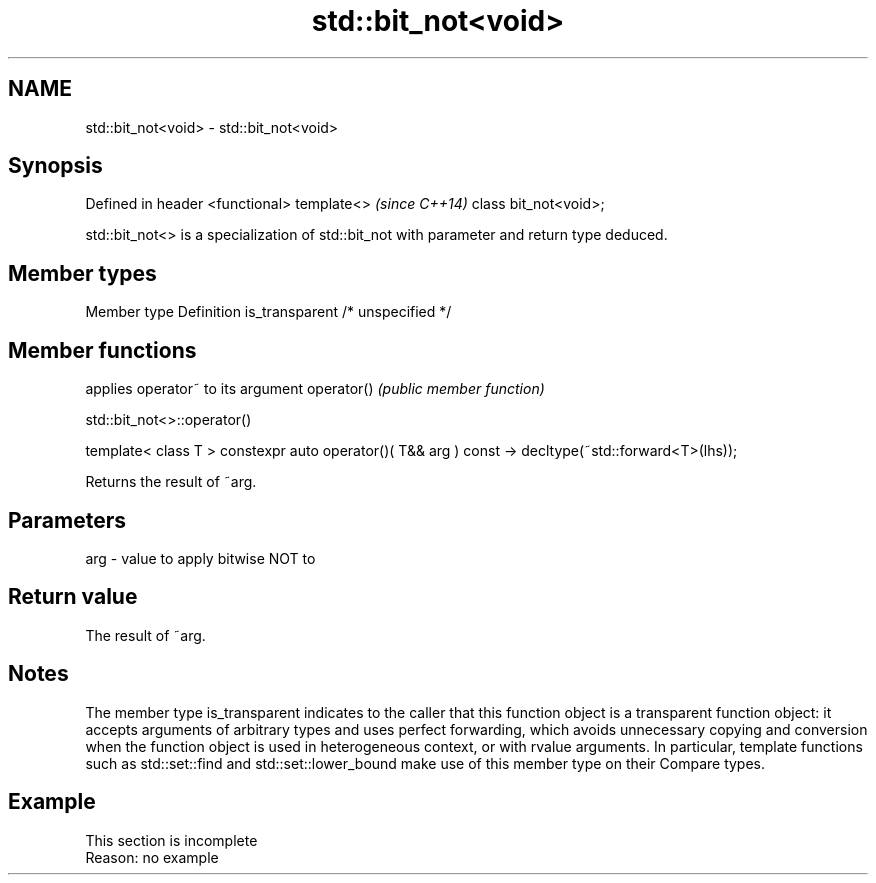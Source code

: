 .TH std::bit_not<void> 3 "2020.03.24" "http://cppreference.com" "C++ Standard Libary"
.SH NAME
std::bit_not<void> \- std::bit_not<void>

.SH Synopsis

Defined in header <functional>
template<>                      \fI(since C++14)\fP
class bit_not<void>;

std::bit_not<> is a specialization of std::bit_not with parameter and return type deduced.

.SH Member types


Member type    Definition
is_transparent /* unspecified */


.SH Member functions


           applies operator~ to its argument
operator() \fI(public member function)\fP


 std::bit_not<>::operator()


template< class T >
constexpr auto operator()( T&& arg ) const
-> decltype(~std::forward<T>(lhs));

Returns the result of ~arg.

.SH Parameters


arg - value to apply bitwise NOT to


.SH Return value

The result of ~arg.

.SH Notes

The member type is_transparent indicates to the caller that this function object is a transparent function object: it accepts arguments of arbitrary types and uses perfect forwarding, which avoids unnecessary copying and conversion when the function object is used in heterogeneous context, or with rvalue arguments. In particular, template functions such as std::set::find and std::set::lower_bound make use of this member type on their Compare types.

.SH Example


 This section is incomplete
 Reason: no example




